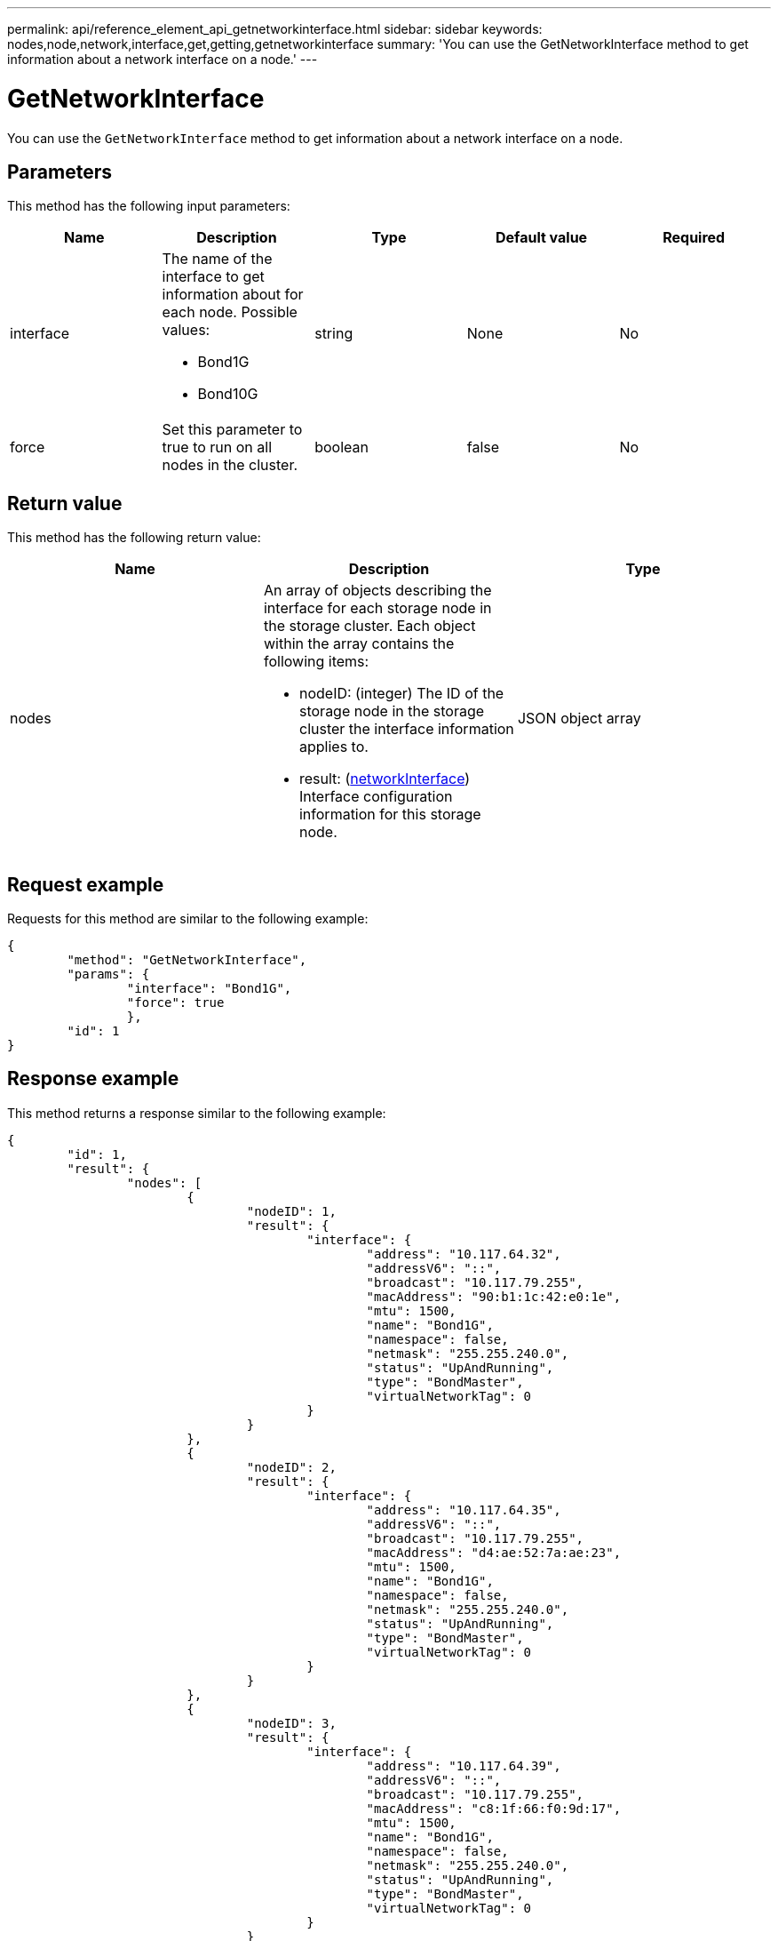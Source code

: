 ---
permalink: api/reference_element_api_getnetworkinterface.html
sidebar: sidebar
keywords: nodes,node,network,interface,get,getting,getnetworkinterface
summary: 'You can use the GetNetworkInterface method to get information about a network interface on a node.'
---

= GetNetworkInterface
:icons: font
:imagesdir: ../media/

[.lead]
You can use the `GetNetworkInterface` method to get information about a network interface on a node.

== Parameters

This method has the following input parameters:

[options="header"]
|===
|Name |Description |Type |Default value |Required
a|
interface
a|
The name of the interface to get information about for each node. Possible values:

* Bond1G
* Bond10G

a|
string
a|
None
a|
No
a|
force
a|
Set this parameter to true to run on all nodes in the cluster.
a|
boolean
a|
false
a|
No
|===

== Return value

This method has the following return value:

[options="header"]
|===
|Name |Description |Type
a|
nodes
a|
An array of objects describing the interface for each storage node in the storage cluster. Each object within the array contains the following items:

* nodeID: (integer) The ID of the storage node in the storage cluster the interface information applies to.
* result: (xref:reference_element_api_networkinterface.adoc[networkInterface]) Interface configuration information for this storage node.

a|
JSON object array
|===

== Request example

Requests for this method are similar to the following example:

----
{
	"method": "GetNetworkInterface",
	"params": {
		"interface": "Bond1G",
		"force": true
		},
	"id": 1
}
----

== Response example

This method returns a response similar to the following example:

----
{
	"id": 1,
	"result": {
		"nodes": [
			{
				"nodeID": 1,
				"result": {
					"interface": {
						"address": "10.117.64.32",
						"addressV6": "::",
						"broadcast": "10.117.79.255",
						"macAddress": "90:b1:1c:42:e0:1e",
						"mtu": 1500,
						"name": "Bond1G",
						"namespace": false,
						"netmask": "255.255.240.0",
						"status": "UpAndRunning",
						"type": "BondMaster",
						"virtualNetworkTag": 0
					}
				}
			},
			{
				"nodeID": 2,
				"result": {
					"interface": {
						"address": "10.117.64.35",
						"addressV6": "::",
						"broadcast": "10.117.79.255",
						"macAddress": "d4:ae:52:7a:ae:23",
						"mtu": 1500,
						"name": "Bond1G",
						"namespace": false,
						"netmask": "255.255.240.0",
						"status": "UpAndRunning",
						"type": "BondMaster",
						"virtualNetworkTag": 0
					}
				}
			},
			{
				"nodeID": 3,
				"result": {
					"interface": {
						"address": "10.117.64.39",
						"addressV6": "::",
						"broadcast": "10.117.79.255",
						"macAddress": "c8:1f:66:f0:9d:17",
						"mtu": 1500,
						"name": "Bond1G",
						"namespace": false,
						"netmask": "255.255.240.0",
						"status": "UpAndRunning",
						"type": "BondMaster",
						"virtualNetworkTag": 0
					}
				}
			},
			{
				"nodeID": 4,
				"result": {
					"interface": {
						"address": "10.117.64.107",
						"addressV6": "::",
						"broadcast": "10.117.79.255",
						"macAddress": "b8:ca:3a:f5:24:f8",
						"mtu": 1500,
						"name": "Bond1G",
						"namespace": false,
						"netmask": "255.255.240.0",
						"status": "UpAndRunning",
						"type": "BondMaster",
						"virtualNetworkTag": 0
					}
				}
			}
		]
	}
}
----

== New since version

9.6
